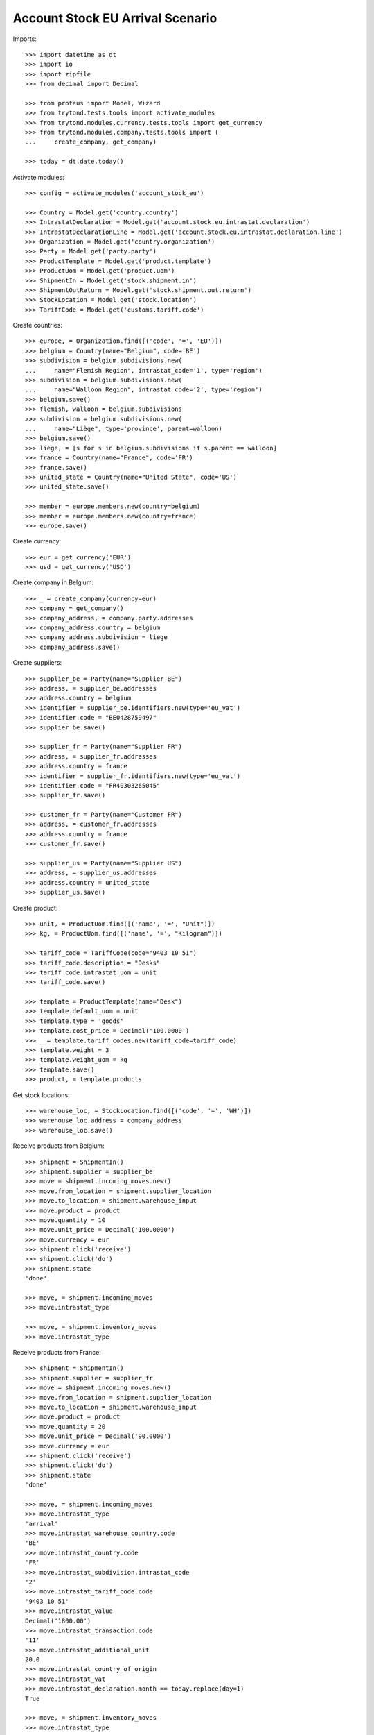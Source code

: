 =================================
Account Stock EU Arrival Scenario
=================================

Imports::

    >>> import datetime as dt
    >>> import io
    >>> import zipfile
    >>> from decimal import Decimal

    >>> from proteus import Model, Wizard
    >>> from trytond.tests.tools import activate_modules
    >>> from trytond.modules.currency.tests.tools import get_currency
    >>> from trytond.modules.company.tests.tools import (
    ...     create_company, get_company)

    >>> today = dt.date.today()

Activate modules::

    >>> config = activate_modules('account_stock_eu')

    >>> Country = Model.get('country.country')
    >>> IntrastatDeclaration = Model.get('account.stock.eu.intrastat.declaration')
    >>> IntrastatDeclarationLine = Model.get('account.stock.eu.intrastat.declaration.line')
    >>> Organization = Model.get('country.organization')
    >>> Party = Model.get('party.party')
    >>> ProductTemplate = Model.get('product.template')
    >>> ProductUom = Model.get('product.uom')
    >>> ShipmentIn = Model.get('stock.shipment.in')
    >>> ShipmentOutReturn = Model.get('stock.shipment.out.return')
    >>> StockLocation = Model.get('stock.location')
    >>> TariffCode = Model.get('customs.tariff.code')

Create countries::

    >>> europe, = Organization.find([('code', '=', 'EU')])
    >>> belgium = Country(name="Belgium", code='BE')
    >>> subdivision = belgium.subdivisions.new(
    ...     name="Flemish Region", intrastat_code='1', type='region')
    >>> subdivision = belgium.subdivisions.new(
    ...     name="Walloon Region", intrastat_code='2', type='region')
    >>> belgium.save()
    >>> flemish, walloon = belgium.subdivisions
    >>> subdivision = belgium.subdivisions.new(
    ...     name="Liège", type='province', parent=walloon)
    >>> belgium.save()
    >>> liege, = [s for s in belgium.subdivisions if s.parent == walloon]
    >>> france = Country(name="France", code='FR')
    >>> france.save()
    >>> united_state = Country(name="United State", code='US')
    >>> united_state.save()

    >>> member = europe.members.new(country=belgium)
    >>> member = europe.members.new(country=france)
    >>> europe.save()

Create currency::

    >>> eur = get_currency('EUR')
    >>> usd = get_currency('USD')

Create company in Belgium::

    >>> _ = create_company(currency=eur)
    >>> company = get_company()
    >>> company_address, = company.party.addresses
    >>> company_address.country = belgium
    >>> company_address.subdivision = liege
    >>> company_address.save()

Create suppliers::

    >>> supplier_be = Party(name="Supplier BE")
    >>> address, = supplier_be.addresses
    >>> address.country = belgium
    >>> identifier = supplier_be.identifiers.new(type='eu_vat')
    >>> identifier.code = "BE0428759497"
    >>> supplier_be.save()

    >>> supplier_fr = Party(name="Supplier FR")
    >>> address, = supplier_fr.addresses
    >>> address.country = france
    >>> identifier = supplier_fr.identifiers.new(type='eu_vat')
    >>> identifier.code = "FR40303265045"
    >>> supplier_fr.save()

    >>> customer_fr = Party(name="Customer FR")
    >>> address, = customer_fr.addresses
    >>> address.country = france
    >>> customer_fr.save()

    >>> supplier_us = Party(name="Supplier US")
    >>> address, = supplier_us.addresses
    >>> address.country = united_state
    >>> supplier_us.save()

Create product::

    >>> unit, = ProductUom.find([('name', '=', "Unit")])
    >>> kg, = ProductUom.find([('name', '=', "Kilogram")])

    >>> tariff_code = TariffCode(code="9403 10 51")
    >>> tariff_code.description = "Desks"
    >>> tariff_code.intrastat_uom = unit
    >>> tariff_code.save()

    >>> template = ProductTemplate(name="Desk")
    >>> template.default_uom = unit
    >>> template.type = 'goods'
    >>> template.cost_price = Decimal('100.0000')
    >>> _ = template.tariff_codes.new(tariff_code=tariff_code)
    >>> template.weight = 3
    >>> template.weight_uom = kg
    >>> template.save()
    >>> product, = template.products

Get stock locations::

    >>> warehouse_loc, = StockLocation.find([('code', '=', 'WH')])
    >>> warehouse_loc.address = company_address
    >>> warehouse_loc.save()

Receive products from Belgium::

    >>> shipment = ShipmentIn()
    >>> shipment.supplier = supplier_be
    >>> move = shipment.incoming_moves.new()
    >>> move.from_location = shipment.supplier_location
    >>> move.to_location = shipment.warehouse_input
    >>> move.product = product
    >>> move.quantity = 10
    >>> move.unit_price = Decimal('100.0000')
    >>> move.currency = eur
    >>> shipment.click('receive')
    >>> shipment.click('do')
    >>> shipment.state
    'done'

    >>> move, = shipment.incoming_moves
    >>> move.intrastat_type

    >>> move, = shipment.inventory_moves
    >>> move.intrastat_type

Receive products from France::

    >>> shipment = ShipmentIn()
    >>> shipment.supplier = supplier_fr
    >>> move = shipment.incoming_moves.new()
    >>> move.from_location = shipment.supplier_location
    >>> move.to_location = shipment.warehouse_input
    >>> move.product = product
    >>> move.quantity = 20
    >>> move.unit_price = Decimal('90.0000')
    >>> move.currency = eur
    >>> shipment.click('receive')
    >>> shipment.click('do')
    >>> shipment.state
    'done'

    >>> move, = shipment.incoming_moves
    >>> move.intrastat_type
    'arrival'
    >>> move.intrastat_warehouse_country.code
    'BE'
    >>> move.intrastat_country.code
    'FR'
    >>> move.intrastat_subdivision.intrastat_code
    '2'
    >>> move.intrastat_tariff_code.code
    '9403 10 51'
    >>> move.intrastat_value
    Decimal('1800.00')
    >>> move.intrastat_transaction.code
    '11'
    >>> move.intrastat_additional_unit
    20.0
    >>> move.intrastat_country_of_origin
    >>> move.intrastat_vat
    >>> move.intrastat_declaration.month == today.replace(day=1)
    True

    >>> move, = shipment.inventory_moves
    >>> move.intrastat_type

Receive products from US::

    >>> shipment = ShipmentIn()
    >>> shipment.supplier = supplier_us
    >>> move = shipment.incoming_moves.new()
    >>> move.from_location = shipment.supplier_location
    >>> move.to_location = shipment.warehouse_input
    >>> move.product = product
    >>> move.quantity = 30
    >>> move.unit_price = Decimal('120.0000')
    >>> move.currency = usd
    >>> shipment.click('receive')
    >>> shipment.click('do')
    >>> shipment.state
    'done'

    >>> move, = shipment.incoming_moves
    >>> move.intrastat_type

    >>> move, = shipment.inventory_moves
    >>> move.intrastat_type

Receive returned products from France::

    >>> shipment = ShipmentOutReturn()
    >>> shipment.customer = customer_fr
    >>> move = shipment.incoming_moves.new()
    >>> move.from_location = shipment.customer_location
    >>> move.to_location = shipment.warehouse_input
    >>> move.product = product
    >>> move.quantity = 5
    >>> move.unit_price = Decimal('150.0000')
    >>> move.currency = eur
    >>> shipment.click('receive')
    >>> shipment.click('do')
    >>> shipment.state
    'done'

    >>> move, = shipment.incoming_moves
    >>> move.intrastat_type
    'arrival'
    >>> move.intrastat_warehouse_country.code
    'BE'
    >>> move.intrastat_country.code
    'FR'
    >>> move.intrastat_subdivision.intrastat_code
    '2'
    >>> move.intrastat_tariff_code.code
    '9403 10 51'
    >>> move.intrastat_value
    Decimal('750.00')
    >>> move.intrastat_transaction.code
    '21'
    >>> move.intrastat_additional_unit
    5.0
    >>> move.intrastat_country_of_origin
    >>> move.intrastat_vat
    >>> move.intrastat_declaration.month == today.replace(day=1)
    True

    >>> move, = shipment.inventory_moves
    >>> move.intrastat_type

Check declaration::

    >>> declaration, = IntrastatDeclaration.find([])
    >>> declaration.country.code
    'BE'
    >>> declaration.month == today.replace(day=1)
    True
    >>> declaration.state
    'opened'

    >>> with config.set_context(declaration=declaration.id):
    ...     declaration_line, _ = IntrastatDeclarationLine.find([])
    >>> declaration_line.type
    'arrival'
    >>> declaration_line.country.code
    'FR'
    >>> declaration_line.subdivision.intrastat_code
    '2'
    >>> declaration_line.tariff_code.code
    '9403 10 51'
    >>> declaration_line.weight
    60.0
    >>> declaration_line.value == Decimal('1800.00')
    True
    >>> declaration_line.transaction.code
    '11'
    >>> declaration_line.additional_unit
    20.0
    >>> declaration_line.country_of_origin
    >>> declaration_line.vat

Export declaration::

    >>> _ = declaration.click('export')
    >>> export = Wizard('account.stock.eu.intrastat.declaration.export', [declaration])
    >>> export.form.file
    b'19;FR;11;2;9403 10 51;60.0;20.0;1800.00;;;;\r\n19;FR;21;2;9403 10 51;15.0;5.0;750.00;;;;\r\n'
    >>> export.form.filename.endswith('.csv')
    True
    >>> declaration.state
    'closed'

Export declaration as Spain::

    >>> belgium.code = 'ES'
    >>> belgium.save()

    >>> _ = declaration.click('export')
    >>> export = Wizard('account.stock.eu.intrastat.declaration.export', [declaration])
    >>> export.form.filename.endswith('.zip')
    True
    >>> zip = zipfile.ZipFile(io.BytesIO(export.form.file))
    >>> zip.namelist()
    ['arrival-0.csv']
    >>> zip.open('arrival-0.csv').read()
    b'FR;2;;11;;;9403 10 51;;;60.0;20.0;1800.00;1800.00;\r\nFR;2;;21;;;9403 10 51;;;15.0;5.0;750.00;750.00;\r\n'

Export declaration as fallback::

    >>> belgium.code = 'XX'
    >>> belgium.save()

    >>> _ = declaration.click('export')
    >>> export = Wizard('account.stock.eu.intrastat.declaration.export', [declaration])
    >>> export.form.file
    b'arrival,FR,2,9403 10 51,60.0,1800.00,11,20.0,,\r\narrival,FR,2,9403 10 51,15.0,750.00,21,5.0,,\r\n'
    >>> export.form.filename.endswith('.csv')
    True
